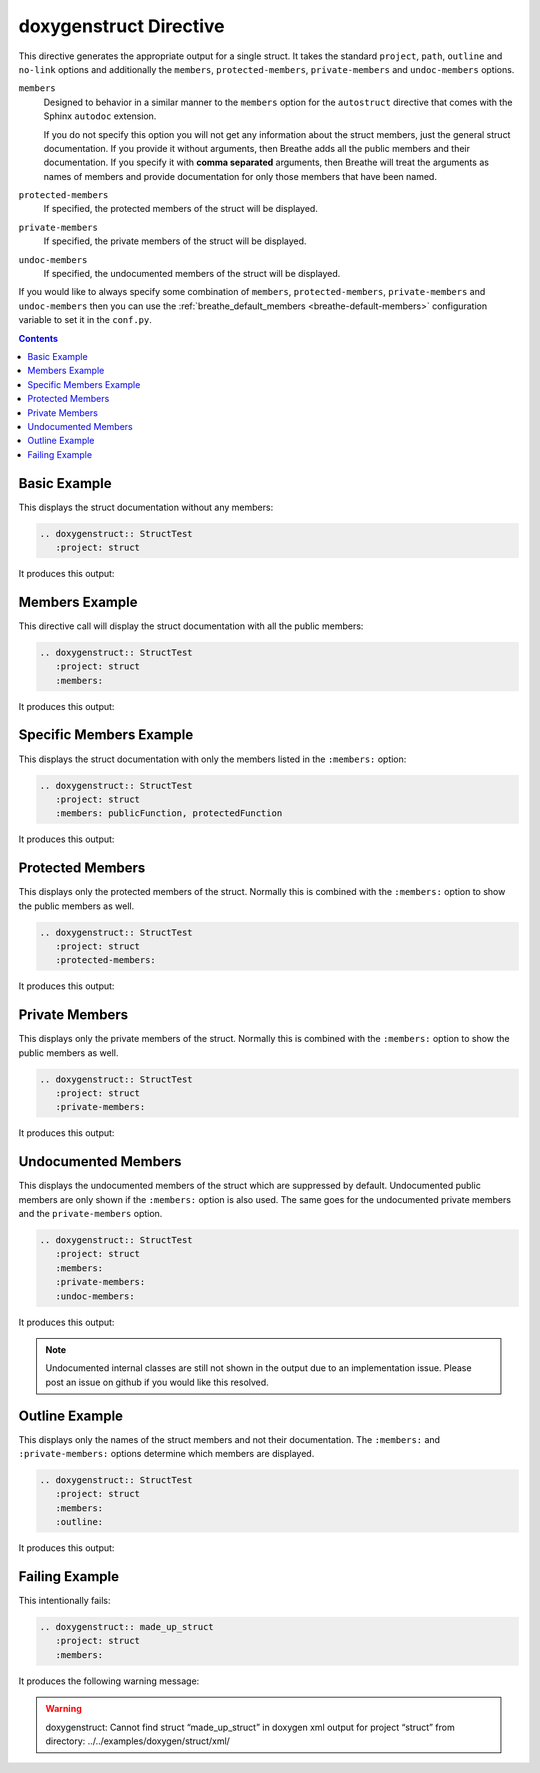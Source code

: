 
..  This is more or less the class documentation with s/class/struct/g

.. _struct-example:

doxygenstruct Directive
=======================

This directive generates the appropriate output for a single struct. It takes the
standard ``project``, ``path``, ``outline`` and ``no-link`` options and
additionally the ``members``, ``protected-members``, ``private-members`` and
``undoc-members`` options.

``members``
   Designed to behavior in a similar manner to the ``members`` option for the
   ``autostruct`` directive that comes with the Sphinx ``autodoc`` extension.

   If you do not specify this option you will not get any information about the
   struct members, just the general struct documentation. If you provide it
   without arguments, then Breathe adds all the public members and their
   documentation.  If you specify it with **comma separated** arguments, then
   Breathe will treat the arguments as names of members and provide
   documentation for only those members that have been named.

``protected-members``
   If specified, the protected members of the struct will be displayed.

``private-members``
   If specified, the private members of the struct will be displayed.

``undoc-members``
   If specified, the undocumented members of the struct will be displayed.

If you would like to always specify some combination of ``members``,
``protected-members``, ``private-members`` and ``undoc-members`` then you can
use the :ref:`breathe_default_members <breathe-default-members>` configuration
variable to set it in the ``conf.py``.

.. contents::


Basic Example
-------------

This displays the struct documentation without any members:

.. code-block:: rst

   .. doxygenstruct:: StructTest
      :project: struct

It produces this output:

.. doxygenstruct:: StructTest
   :project: struct
   :no-link:


Members Example
---------------

This directive call will display the struct documentation with all the public
members:

.. code-block:: rst

   .. doxygenstruct:: StructTest
      :project: struct
      :members:

It produces this output:

.. doxygenstruct:: StructTest
   :project: struct
   :members:
   :no-link:


Specific Members Example
------------------------

This displays the struct documentation with only the members listed in the
``:members:`` option:

.. code-block:: rst

   .. doxygenstruct:: StructTest
      :project: struct
      :members: publicFunction, protectedFunction

It produces this output:

.. doxygenstruct:: StructTest
   :project: struct
   :members: publicFunction, protectedFunction
   :no-link:


Protected Members
-----------------

This displays only the protected members of the struct. Normally this is combined
with the ``:members:`` option to show the public members as well.

.. code-block:: rst

   .. doxygenstruct:: StructTest
      :project: struct
      :protected-members:

It produces this output:

.. doxygenstruct:: StructTest
   :project: struct
   :protected-members:
   :no-link:


Private Members
---------------

This displays only the private members of the struct. Normally this is combined
with the ``:members:`` option to show the public members as well.

.. code-block:: rst

   .. doxygenstruct:: StructTest
      :project: struct
      :private-members:

It produces this output:

.. doxygenstruct:: StructTest
   :project: struct
   :private-members:
   :no-link:


Undocumented Members
--------------------

This displays the undocumented members of the struct which are suppressed by
default. Undocumented public members are only shown if the ``:members:`` option
is also used. The same goes for the undocumented private members and the
``private-members`` option.

.. code-block:: rst

   .. doxygenstruct:: StructTest
      :project: struct
      :members:
      :private-members:
      :undoc-members:

It produces this output:

.. doxygenstruct:: StructTest
   :project: struct
   :members:
   :private-members:
   :undoc-members:
   :no-link:

.. note::

   Undocumented internal classes are still not shown in the output due to an
   implementation issue. Please post an issue on github if you would like this
   resolved.  


Outline Example
---------------

This displays only the names of the struct members and not their
documentation. The ``:members:`` and ``:private-members:`` options determine
which members are displayed.

.. code-block:: rst

   .. doxygenstruct:: StructTest
      :project: struct
      :members:
      :outline:

It produces this output:

.. doxygenstruct:: StructTest
   :project: struct
   :members:
   :outline:
   :no-link:


Failing Example
---------------

This intentionally fails:

.. code-block:: rst

   .. doxygenstruct:: made_up_struct
      :project: struct
      :members:

It produces the following warning message:

.. warning:: doxygenstruct: Cannot find struct “made_up_struct” in doxygen xml
   output for project “struct” from directory: ../../examples/doxygen/struct/xml/


